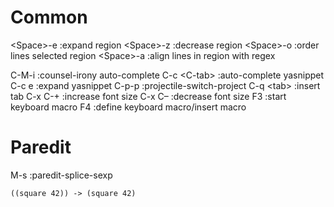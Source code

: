 * Common
<Space>-e :expand region
<Space>-z :decrease region
<Space>-o :order lines selected region
<Space>-a :align lines in region with regex

C-M-i       :counsel-irony auto-complete
C-c <C-tab> :auto-complete yasnippet
C-c e       :expand yasnippet
C-p-p       :projectile-switch-project
C-q <tab>   :insert tab
C-x C-+     :increase font size
C-x C--     :decrease font size
F3          :start keyboard macro
F4          :define keyboard macro/insert macro

* Paredit
M-s         :paredit-splice-sexp
#+BEGIN_SRC elisp
((square 42)) -> (square 42)
#+END_SRC
